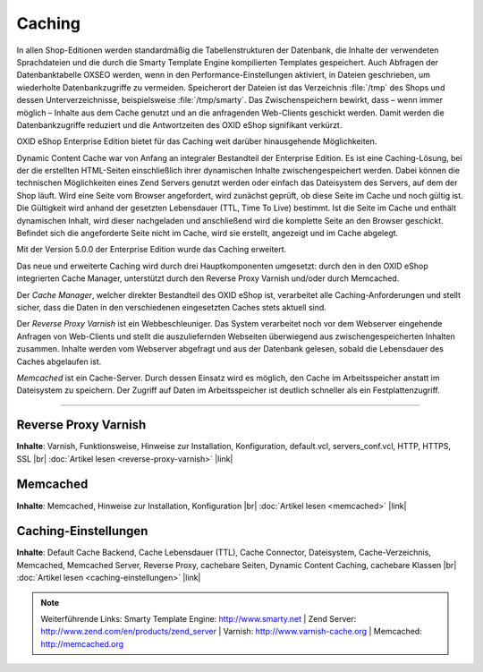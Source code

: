 ﻿Caching
=======

In allen Shop-Editionen werden standardmäßig die Tabellenstrukturen der Datenbank, die Inhalte der verwendeten Sprachdateien und die durch die Smarty Template Engine kompilierten Templates gespeichert. Auch Abfragen der Datenbanktabelle OXSEO werden, wenn in den Performance-Einstellungen aktiviert, in Dateien geschrieben, um wiederholte Datenbankzugriffe zu vermeiden. Speicherort der Dateien ist das Verzeichnis :file:`/tmp` des Shops und dessen Unterverzeichnisse, beispielsweise :file:`/tmp/smarty`. Das Zwischenspeichern bewirkt, dass – wenn immer möglich – Inhalte aus dem Cache genutzt und an die anfragenden Web-Clients geschickt werden. Damit werden die Datenbankzugriffe reduziert und die Antwortzeiten des OXID eShop signifikant verkürzt.

OXID eShop Enterprise Edition bietet für das Caching weit darüber hinausgehende Möglichkeiten.

Dynamic Content Cache war von Anfang an integraler Bestandteil der Enterprise Edition. Es ist eine Caching-Lösung, bei der die erstellten HTML-Seiten einschließlich ihrer dynamischen Inhalte zwischengespeichert werden. Dabei können die technischen Möglichkeiten eines Zend Servers genutzt werden oder einfach das Dateisystem des Servers, auf dem der Shop läuft. Wird eine Seite vom Browser angefordert, wird zunächst geprüft, ob diese Seite im Cache und noch gültig ist. Die Gültigkeit wird anhand der gesetzten Lebensdauer (TTL, Time To Live) bestimmt. Ist die Seite im Cache und enthält dynamischen Inhalt, wird dieser nachgeladen und anschließend wird die komplette Seite an den Browser geschickt. Befindet sich die angeforderte Seite nicht im Cache, wird sie erstellt, angezeigt und im Cache abgelegt.

Mit der Version 5.0.0 der Enterprise Edition wurde das Caching erweitert.

Das neue und erweiterte Caching wird durch drei Hauptkomponenten umgesetzt: durch den in den OXID eShop integrierten Cache Manager, unterstützt durch den Reverse Proxy Varnish und/oder durch Memcached.

Der *Cache Manager*, welcher direkter Bestandteil des OXID eShop ist, verarbeitet alle Caching-Anforderungen und stellt sicher, dass die Daten in den verschiedenen eingesetzten Caches stets aktuell sind.

Der *Reverse Proxy Varnish* ist ein Webbeschleuniger. Das System verarbeitet noch vor dem Webserver eingehende Anfragen von Web-Clients und stellt die auszuliefernden Webseiten überwiegend aus zwischengespeicherten Inhalten zusammen. Inhalte werden vom Webserver abgefragt und aus der Datenbank gelesen, sobald die Lebensdauer des Caches abgelaufen ist.

*Memcached* ist ein Cache-Server. Durch dessen Einsatz wird es möglich, den Cache im Arbeitsspeicher anstatt im Dateisystem zu speichern. Der Zugriff auf Daten im Arbeitsspeicher ist deutlich schneller als ein Festplattenzugriff.

-----------------------------------------------------------------------------------------

Reverse Proxy Varnish
---------------------
**Inhalte**: Varnish, Funktionsweise, Hinweise zur Installation, Konfiguration, default.vcl, servers_conf.vcl, HTTP, HTTPS, SSL |br|
:doc:`Artikel lesen <reverse-proxy-varnish>` |link|

Memcached
---------
**Inhalte**: Memcached, Hinweise zur Installation, Konfiguration |br|
:doc:`Artikel lesen <memcached>` |link|

Caching-Einstellungen
---------------------
**Inhalte**: Default Cache Backend, Cache Lebensdauer (TTL), Cache Connector, Dateisystem, Cache-Verzeichnis, Memcached, Memcached Server, Reverse Proxy, cachebare Seiten, Dynamic Content Caching, cachebare Klassen |br|
:doc:`Artikel lesen <caching-einstellungen>` |link|

.. note:: Weiterführende Links: Smarty Template Engine: `http://www.smarty.net <http://www.smarty.net/>`_ | Zend Server: `http://www.zend.com/en/products/zend_server <http://www.zend.com/en/products/zend_server>`_ | Varnish: `http://www.varnish-cache.org <http://www.varnish-cache.org/>`_ | Memcached: `http://memcached.org <http://memcached.org/>`_

.. Intern: oxbaji, Status: